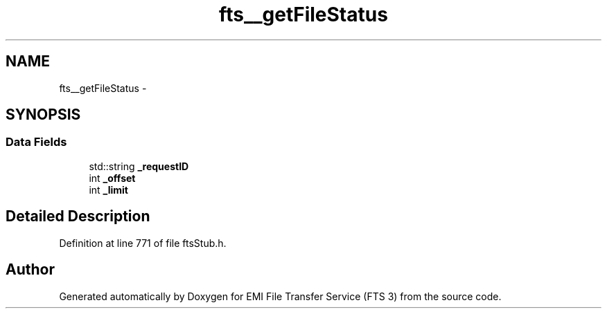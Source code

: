 .TH "fts__getFileStatus" 3 "Wed Feb 8 2012" "Version 0.0.0" "EMI File Transfer Service (FTS 3)" \" -*- nroff -*-
.ad l
.nh
.SH NAME
fts__getFileStatus \- 
.SH SYNOPSIS
.br
.PP
.SS "Data Fields"

.in +1c
.ti -1c
.RI "std::string \fB_requestID\fP"
.br
.ti -1c
.RI "int \fB_offset\fP"
.br
.ti -1c
.RI "int \fB_limit\fP"
.br
.in -1c
.SH "Detailed Description"
.PP 
Definition at line 771 of file ftsStub.h.

.SH "Author"
.PP 
Generated automatically by Doxygen for EMI File Transfer Service (FTS 3) from the source code.
